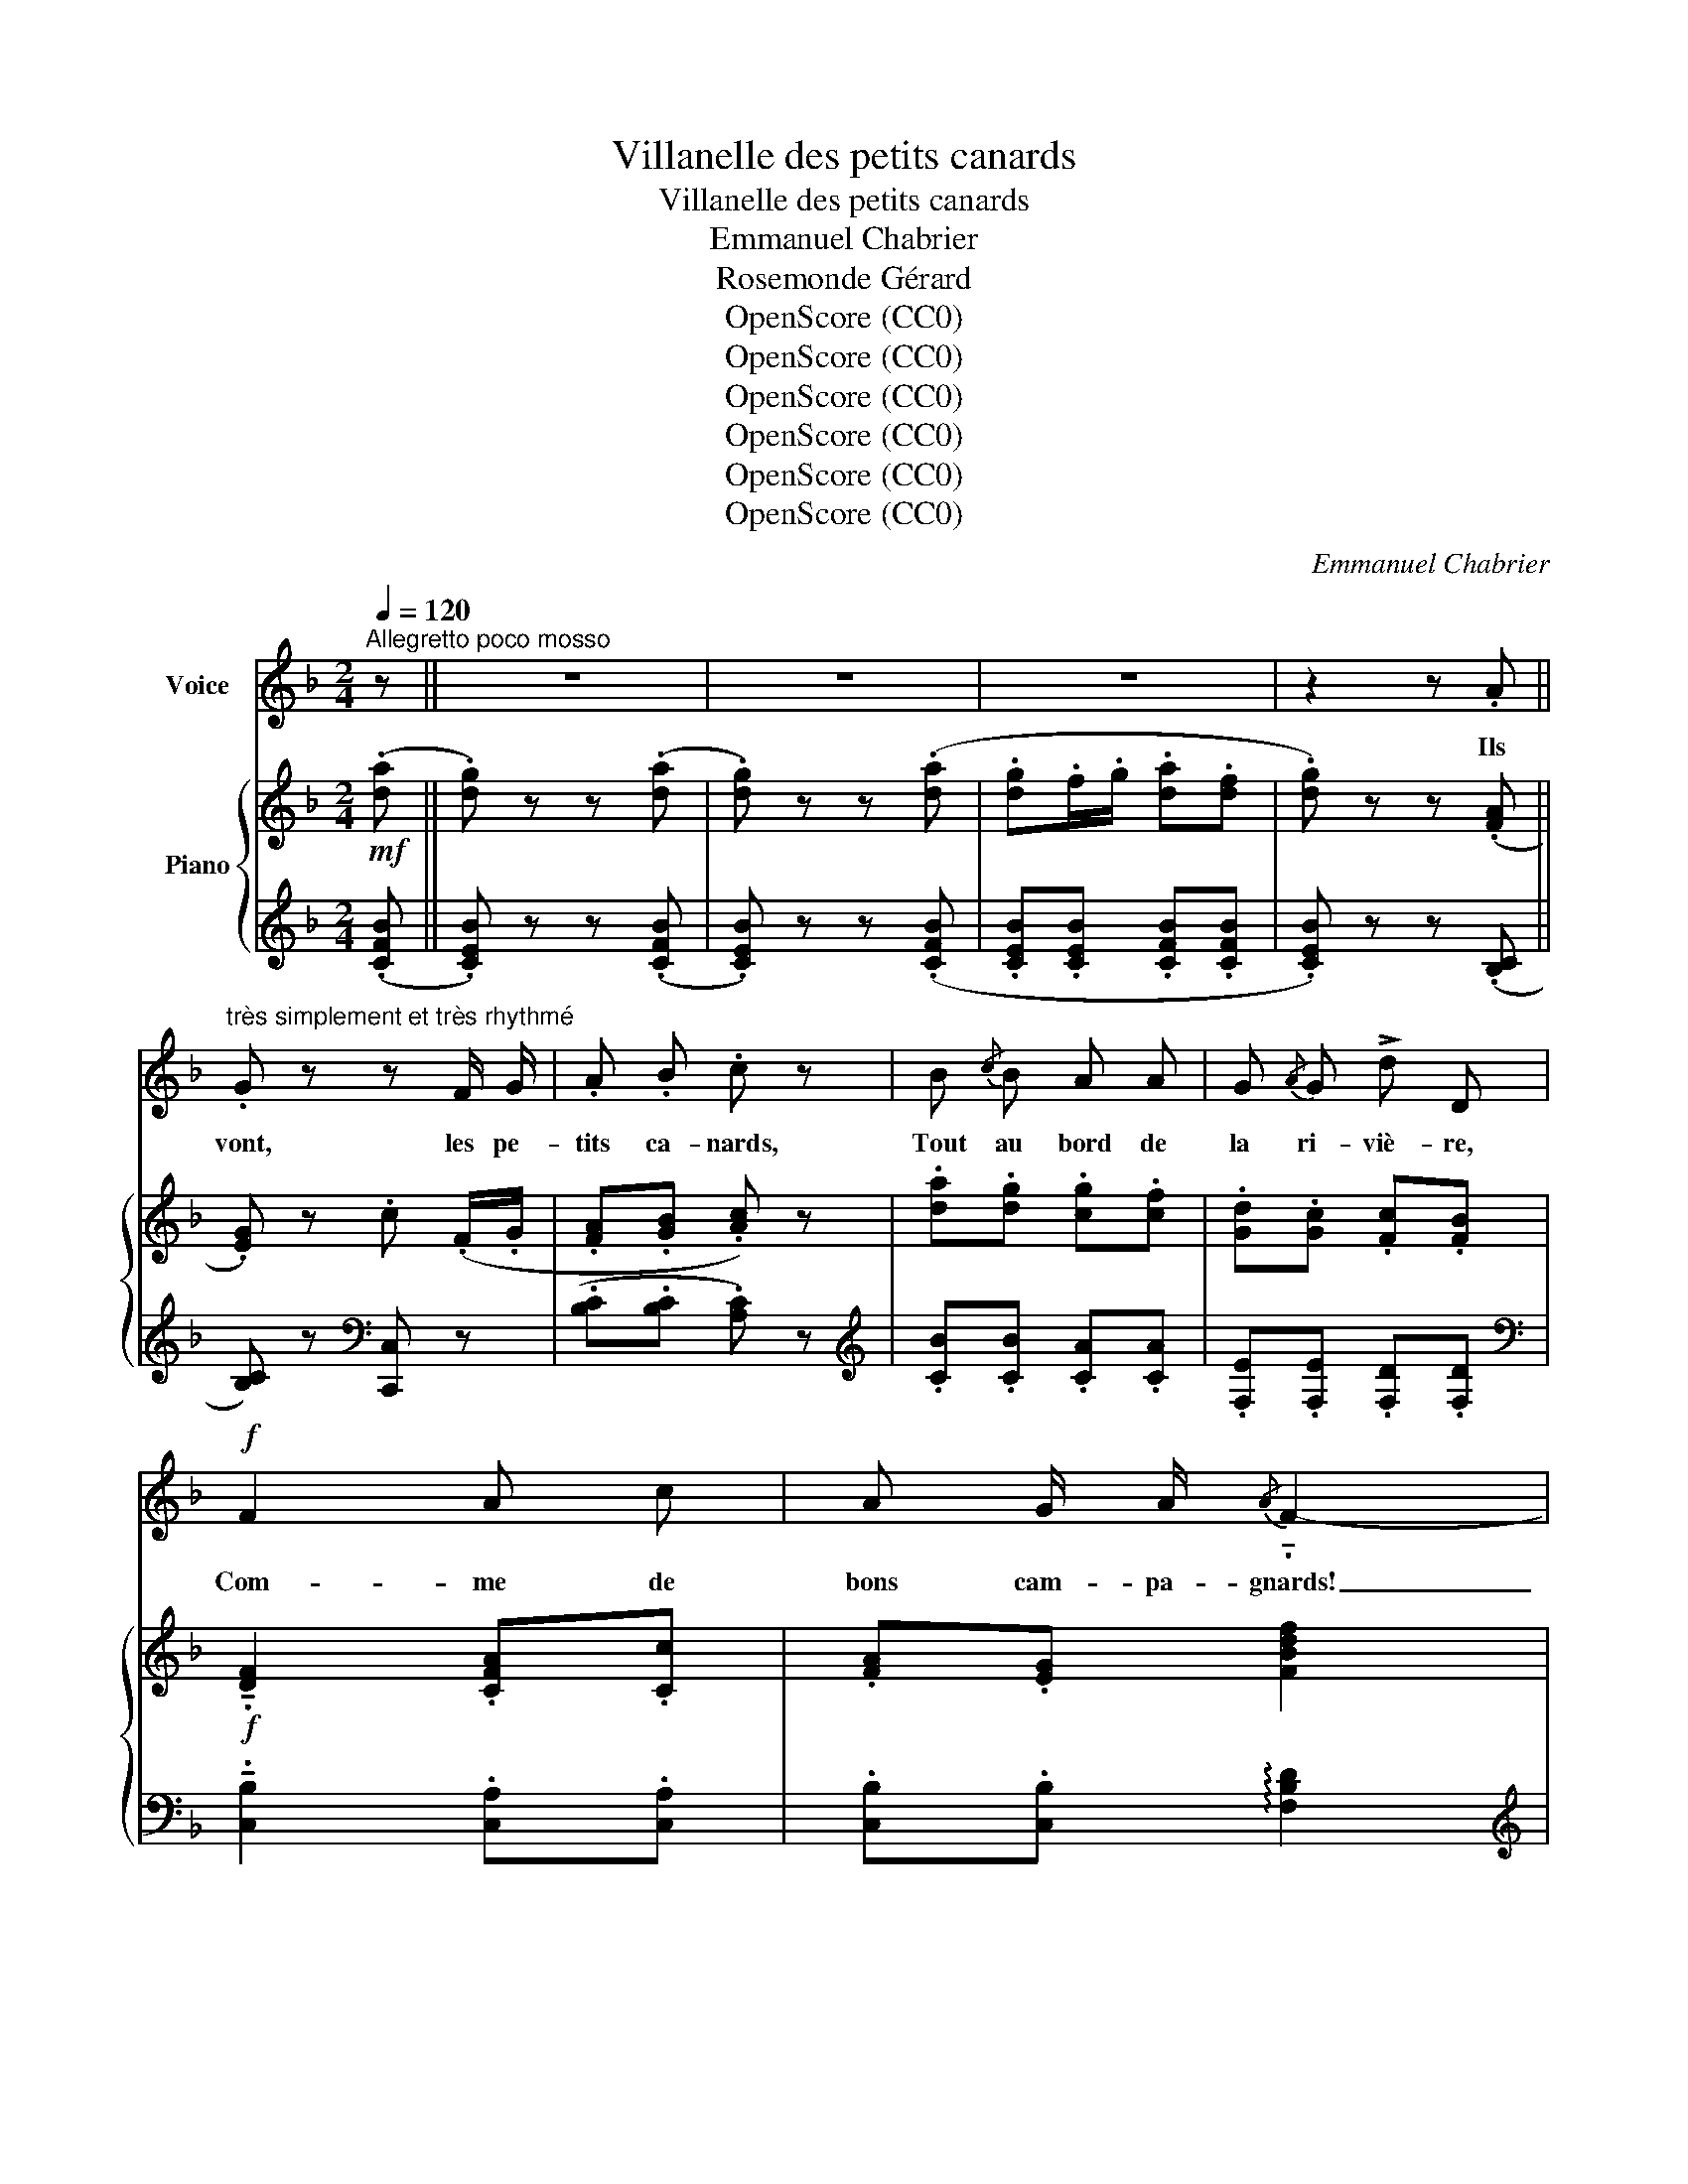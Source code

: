 X:1
T:Villanelle des petits canards
T:Villanelle des petits canards
T:Emmanuel Chabrier
T:Rosemonde Gérard
T:OpenScore (CC0)
T:OpenScore (CC0)
T:OpenScore (CC0)
T:OpenScore (CC0)
T:OpenScore (CC0)
T:OpenScore (CC0)
C:Emmanuel Chabrier
Z:Rosemonde Gérard
Z:OpenScore (CC0)
%%score 1 { ( 2 4 ) | 3 }
L:1/8
Q:1/4=120
M:2/4
K:F
V:1 treble nm="Voice"
V:2 treble nm="Piano"
V:4 treble 
V:3 treble 
V:1
"^Allegretto poco mosso" z || z4 | z4 | z4 | z2 z .A || %5
w: ||||Ils|
"^très simplement et très rhythmé" .G z z F/ G/ | .A .B .c z | B{/c} B A A | G{/A} G !>!d D | %9
w: vont, les pe-|tits ca- nards,|Tout au bord de|la ri- viè- re,|
!f! F2 A c | A G/ A/{/A} !tenuto!.F2- | F2- F z | z4 ||!p! .A .A .G z/ E/ | .G .c .A!f! A | %15
w: Com- me de|bons cam- pa- gnards!|_ _||Bar- bo- teurs et|fré- til- lards, Heu-|
!<(! ^G G/ A/ =B ^c!<)! |!>(!{/^c} =B A!>)! z!pp! .A | .G z z!<(! .F/ .G/ | .A .B!<)! .c z | %19
w: reux de trou- bler l'eau|clai- re, Ils|vont, les pe-|tits ca- nards,|
 z!f!!<(! c A G/ A/ | B c d!<)! z |!p! c{/d} c B{/c} B |!<(! A{/=B} A!<)! e d |!f! F2 A c | %24
w: Ils sem- blent un|peu jo- bards,|Mais ils sont à|leur af- fai- re,|Com- me de|
 A G/ A/{/A} F2- | F2- F z | z2 z!f! c || _e z _E/ E/ E/ E/ | D z z D | (A D A D/ D/ | %30
w: bons cam- pa- gnards!|_ _|Dans|l'eau plei- ne de tè-|tards, Où|trem- ble'une her- be lé-|
 A D) z!pp! .B | .A z z .G/ .A/ | .B .c .d z | !>!d .^F z .E | =B A/ ^G/ A z | %35
w: gè- re, Ils|vont, les pe-|tits ca- nards,|Mar- chant par|grou- pes é- pars,|
!mf! !tenuto!D !tenuto!D !tenuto!D !tenuto!D | !tenuto!D !tenuto!D !tenuto!D !tenuto!D | %37
w: D'une al- lu- re|ré- gu- liè- re,|
!f! D2 C C | C C/ C/ !tenuto!.F2- | F2- F z | z4 ||!mf! A A G E |!<(! G!<)! c!>(! A!>)!!pp! A/ A/ | %43
w: Com- me de|bons cam- pa- gnards!|_ _||Dans le beau vert|d'é- pi- nards De l'hum-|
 ^G3/2 A/!<(! =B ^c!<)! |{/^c} .=B .A z!pp! (.A | .G) z z!<(! F/ G/ | A B c!<)! z | %47
w: i- de cres- son-|niè- re, Ils|vont, les pe-|tits ca- nards,|
 z c A G/!<(! A/ | B c d!<)! z | c{/d} c B{/c} B |!<(! A{/=B} A!<)! e d |!f! F2 A c | %52
w: Et quoi qu'un peu|go- gue- nards,|Ils * d'hu- meur|dé- bon- nai- re|Com- me de|
 A G/ A/ !tenuto!.F2- | F2- F z | z2 z!f! c || _e z !>!_E/ E/ E/ E/ | D z z D/ D/ | A D A D | %58
w: bons cam- pa- gnards!|_ _|Fai-|sant, en cer- cles ba-|vards, Un vrai|bruit de pé- tau-|
 A D z!pp! .B | .A z z!<(! G/ A/ | .B .c .d!<)! z | .d .^F z .E | =B A/ ^G/ A z | %63
w: diè- re, Ils|vont, les pe-|tits ca- nards,|Do- dus, lus-|trés et gail- lards,|
!mf! !tenuto!D !tenuto!D !tenuto!D !tenuto!D | !tenuto!D !tenuto!D !tenuto!D !tenuto!D | %65
w: Ils sont gais à|leur ma- niè- re,|
 !^!D2"^dim."!>(! C C | C C/ C/!>)!!p! F z ||"^espressivo" (!>!d2 c2 | F4-) | %69
w: Com- me de|bons cam- pa- gnards!|A- mou-|reux|
 F !tenuto!A !tenuto!F !tenuto!D | !tenuto!=B,4- | B,!pp! =B, (E2- | E2 ^G ^F) | (E A A2- | %74
w: * et na- sil-|lards,|* Cha- cun|* a- vec|sa com- mè-|
 A2 A)!ppp! .A | .G z z .d | .c z z .A | .G z z!ppp! F/ G/ | .A .B .c z | %79
w: * re, Ils|vont, ils|vont, ils|vont, les pe-|tits ca- nards,|
!f![Q:1/4=120]"_Allarg. al fine"[Q:1/4=115]"^Allarg. al fine" F2[Q:1/4=110]"^T" A c | %80
w: Com- me de|
[Q:1/4=105]"^T" A4 |[Q:1/4=100]"^T" !tenuto!G2[Q:1/4=95]"^T" !tenuto!A2 | %82
w: bons|cam- pa-|
[Q:1/4=90]"^T"{/A} !tenuto!F2- F z |] %83
w: gnards! _|
V:2
!mf! (.[da] || .[dg]) z z (.[da] | .[dg]) z z (.[da] | .[dg].f/.g/ .[da].[df] | %4
 .[dg]) z z (.[FA] || .[EG]) z .c (.F/.G/ | .[FA].[GB] .[Ac]) z | .[da].[dg] .[cg].[cf] | %8
 .[Gd].[Gc] .[Fc].[FB] |!f! !tenuto!.[DF]2 .[CFA].[Cc] | .[FA].[EG] [FBdf]2 | %11
 .[cfa].[cc'] .[fa]/.d/.[eg]/.c/ | !wedge!f z !wedge![fc'f'] z ||!p! .[FA].[FA] !tenuto!.[CEG]2 | %14
 .[EGc].[EGc] !tenuto!.[FA]2 |!pp! .[D^F].[DE] .[DF].[DE] | .[^CE=B].[CEA] z!pp! (.[=FA] | %17
 .[EG]) z .c (.F/.G/ | .[FA].[GB] .[Ac]) z | .[Ff]!p! .c .A.G/.A/ | .B.[Ac] .[Bd] z | %21
!pp! .c/.A/.c/.A/ .B/.G/.B/.G/ | .A/.G/.A/.G/ .[^Fe].[=Fd] |!f! !tenuto!.[DF]2 .[CFA].[Cc] | %24
 .[FA].[EG] [FBdf]2 | .[cfa].[cc'] .[fa]/.d/.[eg]/.c/ | f z [fc'f'] z || [Ac_e] z ([A,-_E]2 | %28
 [A,D])!p! z z (.[D^F] | .[_EG] .[D^F] .[EG] .[DF] | .[_EG] .[D^F]) z (.[GB] | %31
 .[^FA]) z .d .G/.A/ | .B.c .[Ed] z | !>![^Fd].[DF] z .[DE] | .[^C=B].[CA]/.^G/ .[DA] z | %35
!pp! .d.a .d.a | .d/.a/.d/.a/ .g/.d'/.b/.g/ | f2!p! [ca][cc'] | [ca][cg]!f! [FBdf]2 | %39
 .[cfa].[cc'] .[fa]/.d/.[eg]/.c/ | f z [fc'f'] z ||!p! .[FA].[FA] !tenuto!.[CEG]2 | %42
 .[EGc].[EGc] !tenuto!.[FA]2 |!pp! .[D^F].[DE] .[DF].[DE] | .[^CE=B].[CEA] z!pp! (.[=FA] | %45
 .[EG]) z .c (.F/.G/ | .[FA].[GB] .[Ac]) z | .[Ff]!p! .c .A.G/.A/ | .B.[Ac] .[Bd] z | %49
!pp! .c/.A/.c/.A/ .B/.G/.B/.G/ | .A/.G/.A/.G/ .[^Fe].[=Fd] | !tenuto!.[DF]2 .[CFA].[Cc] | %52
 .[FA].[EG] [FBdf]2 | [cfa][cc'] .[fa]/.d/.[eg]/.c/ | .f z [fc'f'] z || [Ac_e] z ([A,-_E]2 | %56
 [A,D])!p! z z (.[D^F] | .[_EG] .[D^F] .[EG] .[DF] | .[_EG] .[D^F]) z (.[GB] | %59
 .[^FA]) z .d .G/.A/ | .B.c .[=Ed] z | !>![^Fd].[DF] z .[DE] | .[^C=B].[CA]/.^G/ .[DA] z | %63
!pp! .d.a .d.a | .d/.a/.d/.a/ .g/.d'/.b/.g/ | f2!p! [ca][cc'] | .[ca].[cg]/.a/!p! .[cf] z || %67
!pp! ([_EF]/A,/[EF]/A,/ [EF]/A,/[EF]/A,/) | ([_EF]/A,/[EF]/A,/ [EF]/A,/[EF]/A,/) | %69
 ([FA]/=B,/[FA]/B,/ [FA]/B,/[FA]/B,/) | ([FA]/=B,/[FA]/B,/ [FA]/B,/[FA]/B,/) |!pp! (E2 .^G.B) | %72
 ^G^F/G/ E2 | (!tenuto!A2 ^ce) | ^c(=B/c/ A) z | z (.[=B,FA] .[_B,EG]) z | z (.[Ed] .[Fc]) z | %77
 z!pp! (.[=Bfa] .[_Beg]) z | z (.[f_b] .[fc']) z |!f! z .D.F.A | z .^C.E.A | %81
 !tenuto!.[D=FG]2 !tenuto!.[B,=CEA]2 | [A,CF]2 !fermata![fc'f']2 |] %83
V:3
 (.[CFB] || .[CEB]) z z (.[CFB] | .[CEB]) z z (.[CFB] | .[CEB].[CEB] .[CFB].[CFB] | %4
 .[CEB]) z z (.[B,C] || [B,C]) z[K:bass] [C,,C,] z | (.[B,C].[B,C] .[A,C]) z | %7
[K:treble] .[CB].[CB] .[CA].[CA] | .[F,E].[F,E] .[F,D].[F,D] | %9
[K:bass] !tenuto!.[C,B,]2 .[C,A,].[C,A,] | .[C,B,].[C,B,] !arpeggio![F,B,D]2 | %11
[K:treble] .[CFA].[CFA] .[CB].[CB] | !wedge![FA] z !arpeggio!!wedge![Fc] z || %13
[K:bass] .D,,.A,, !tenuto!.D,2 | .D,.A, !tenuto!.D2 | .E,.E,, .E,.E,, | .A,,.A,,, z (.[_B,=C] | %17
 .[B,C]) z .[C,,C,] z | (.[B,C].[B,C] .[A,C]) z | .[F,,F,] z[K:treble] .[_EF].[EF] | %20
 .[_EF].[EF] .[DF] z |[K:bass] .[^F,_E].[F,E] .[G,D].[G,D] | .[A,^C].[A,C] .[D,D].[G,=B,] | %23
 !tenuto!.[C,_B,]2 .[C,A,].[C,A,] | .[C,B,].[C,B,] !arpeggio![F,B,D]2 | %25
[K:treble] [CFA][CFA] [CB][CB] | [FA] z !arpeggio![F,CA] z || z2[K:bass] ([F,,C,-]2 | %28
 [^F,,C,]2)({D,E,)^F,G,} A, (.C, | .^C, .^B,, .C, .B,, | .^C, .D,) z (.[=CD] | %31
 .[CD]) z .[D,,D,] z | .[B,D].[A,C] .[G,B,] z | !>!A,,.[^G,=B,] z .[G,B,] | %34
 .[=G,A,].[G,A,] .[^F,A,] z |[K:treble] .[D^FA].=C .[DFA].C | .[D^FA].C [B,DG]2 | %37
 [=B,=FA]2 [CFA][CFA] | [CE_B][CEB][K:bass] !arpeggio![F,B,D]2 | %39
[K:treble] .[CFA].[CFA] .[CB].[CB] | [FA] z [F,CA] z ||[K:bass] .D,,.A,, !tenuto!.D,2 | %42
 .D,.A, !tenuto!.D2 | .E,.E,, .E,.E,, | .A,,.A,,, z (.[_B,=C] | .[B,C]) z .[C,,C,] z | %46
 (.[B,C].[B,C] .[A,C]) z | .[F,,F,] z[K:treble] .[_EF].[EF] | .[_EF].[EF] .[DF] z | %49
[K:bass] .[^F,_E].[F,E] .[G,D].[G,D] | .[A,^C].[A,C] .[D,D].[G,=B,] | %51
 !tenuto!.[C,_B,]2 .[C,A,].[C,A,] | .[C,B,].[C,B,] !arpeggio![F,B,D]2 | %53
[K:treble] [CFA][CFA] [CB][CB] | [FA] z !arpeggio![F,CA] z || z2[K:bass] ([F,,C,-]2 | %56
 [^F,,C,]2)({D,E,)^F,G,} A, (.C, | .^C, .^B,, .C, .B,, | .^C, .D,) z (.[=CD] | %59
 .[CD]) z .[D,,D,] z | .[B,D].[A,C] .[G,B,] z | !>!A,,.[^G,=B,] z .[G,B,] | %62
 .[=G,A,].[G,A,] .[^F,A,] z |[K:treble] .[D^FA].=C .[DFA].C | .[D^FA].C [B,DG]2 | %65
 [=B,FA]2 [CFA][CFA] | .[CEB].[CEB] .[FA] z ||[K:bass] !tenuto!.F,,2 .A,,.C, | A,,(G,,/A,,/) F,,2 | %69
 !tenuto!.D,2 .F,.A, | .F,E,/F,/ D,2 | (E,,/E,/E,,/E,/ E,,/E,/E,,/E,/) | %72
 (E,,/E,/E,,/E,/ E,,/E,/E,,/E,/) | (E,,/E,/E,,/E,/ E,,/E,/E,,/E,/) | (E,,/E,/E,,/E,/ E,,) z | %75
 =C,, z z2 | .C,.^G, .A, z |[K:treble] C z z (D/E/ | .F).G .A z |[K:bass] !tenuto!.[D,F,A,]4 | %80
 !tenuto!.[A,,E,A,]4 | _B,,G,, !tenuto!.[C,,C,]2 | .F,, !fermata!F,,,3 |] %83
V:4
 x || x4 | x4 | x4 | x4 || x4 | x4 | x4 | x4 | x4 | x4 | x4 | x4 || x4 | x4 | x4 | x4 | x4 | x4 | %19
 x4 | x4 | x4 | x4 | x4 | x4 | x4 | x4 || x4 | x4 | x4 | x4 | x4 | x4 | x4 | x4 | x4 | x4 | x4 | %38
 x4 | x4 | x4 || x4 | x4 | x4 | x4 | x4 | x4 | x4 | x4 | x4 | x4 | x4 | x4 | x4 | x4 || x4 | x4 | %57
 x4 | x4 | x4 | x4 | x4 | x4 | x4 | x4 | x4 | x4 || x4 | x4 | x4 | x4 | D4 | D4 | ^C4 | ^C2- C z | %75
 x4 | x4 | x4 | x4 | x4 | x4 | x4 | x2 !fermata![CFA]2 |] %83

